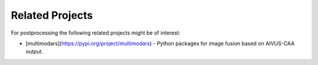 .. docs/contents/related_projects.rst

Related Projects
================

For postprocessing the following related projects might be of interest:

- [multimodars](https://pypi.org/project/multimodars) - Python packages for image fusion based on AIVUS-CAA output.

